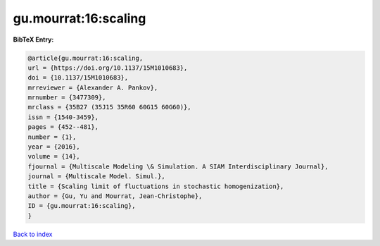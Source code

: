gu.mourrat:16:scaling
=====================

.. :cite:t:`gu.mourrat:16:scaling`

.. bibliography:: ../../All.bib

**BibTeX Entry:**

.. code-block:: bibtex

   @article{gu.mourrat:16:scaling,
   url = {https://doi.org/10.1137/15M1010683},
   doi = {10.1137/15M1010683},
   mrreviewer = {Alexander A. Pankov},
   mrnumber = {3477309},
   mrclass = {35B27 (35J15 35R60 60G15 60G60)},
   issn = {1540-3459},
   pages = {452--481},
   number = {1},
   year = {2016},
   volume = {14},
   fjournal = {Multiscale Modeling \& Simulation. A SIAM Interdisciplinary Journal},
   journal = {Multiscale Model. Simul.},
   title = {Scaling limit of fluctuations in stochastic homogenization},
   author = {Gu, Yu and Mourrat, Jean-Christophe},
   ID = {gu.mourrat:16:scaling},
   }

`Back to index <../index>`_
